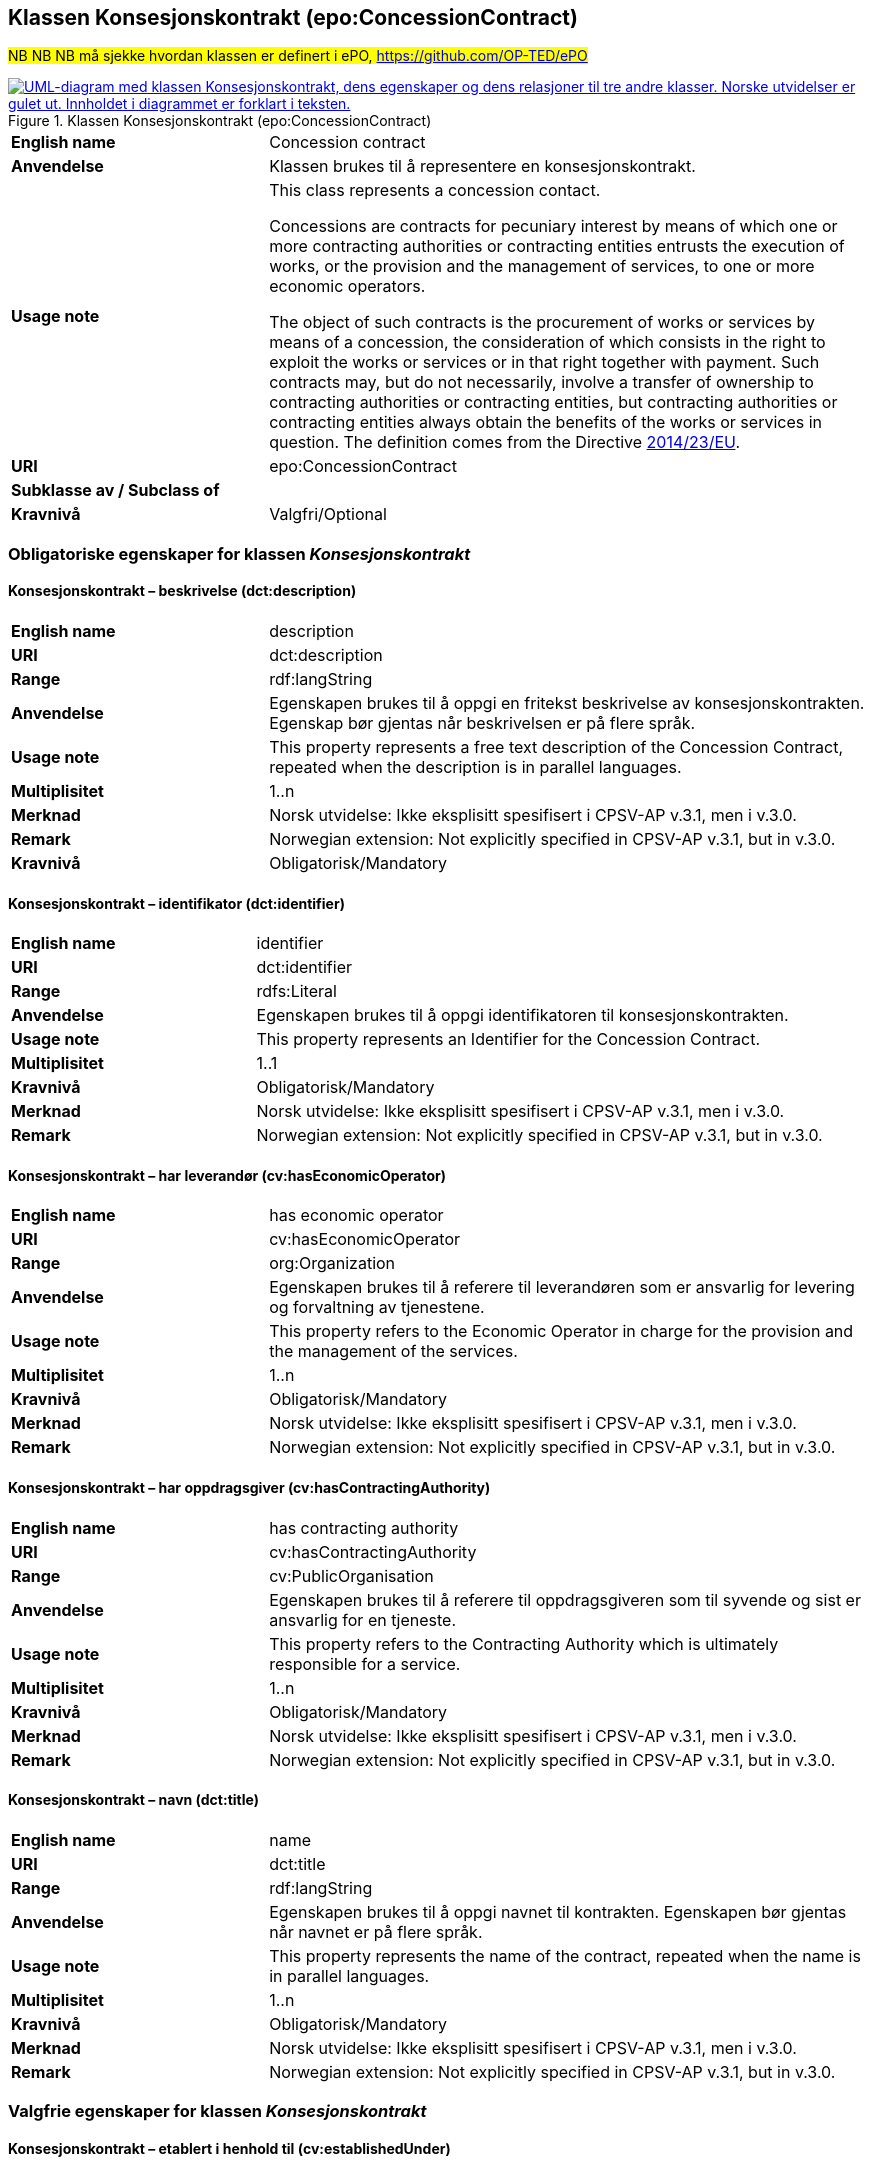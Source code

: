== Klassen Konsesjonskontrakt (epo:ConcessionContract) [[Konsesjonskontrakt]]

#NB NB NB må sjekke hvordan klassen er definert i ePO, https://github.com/OP-TED/ePO#

[[img-KlassenKonsesjonskontrakt]]
.Klassen Konsesjonskontrakt (epo:ConcessionContract)
[link=images/KlassenKonsesjonskontrakt.png]
image::images/KlassenKonsesjonskontrakt.png[alt="UML-diagram med klassen Konsesjonskontrakt, dens egenskaper og dens relasjoner til tre andre klasser. Norske utvidelser er gulet ut. Innholdet i diagrammet er forklart i teksten."]

[cols="30s,70d"]
|===
|English name|  Concession contract
|Anvendelse| Klassen brukes til å representere en konsesjonskontrakt.
|Usage note|This class represents a concession contact.

Concessions are contracts for pecuniary interest by means of which one or more contracting authorities or contracting entities entrusts the execution of works, or the provision and the management of services, to one or more economic operators.

The object of such contracts is the procurement of works or services by means of a concession, the consideration of which consists in the right to exploit the works or services or in that right together with payment. Such contracts may, but do not necessarily, involve a transfer of ownership to contracting authorities or contracting entities, but contracting authorities or contracting entities always obtain the benefits of the works or services in question. The definition comes from the Directive https://eur-lex.europa.eu/legal-content/EN/TXT/HTML/?uri=CELEX:32014L0023&from=EN[2014/23/EU].
|URI| epo:ConcessionContract
|Subklasse av / Subclass of|
|Kravnivå| Valgfri/Optional
|===

=== Obligatoriske egenskaper for klassen _Konsesjonskontrakt_ [[Konsesjonskontrakt-obligatoriske-egenskaper]]

==== Konsesjonskontrakt – beskrivelse (dct:description) [[Konsesjonskontrakt-beskrivelse]]

[cols="30s,70d"]
|===
|English name|description
|URI|dct:description
|Range|rdf:langString
|Anvendelse|Egenskapen brukes til å oppgi en fritekst beskrivelse av konsesjonskontrakten. Egenskap bør gjentas når beskrivelsen er på flere språk.
|Usage note|This property represents a free text description of the Concession Contract, repeated when the description is in parallel languages.
|Multiplisitet|1..n
|Merknad | Norsk utvidelse: Ikke eksplisitt spesifisert i CPSV-AP v.3.1, men i v.3.0.
|Remark | Norwegian extension: Not explicitly specified in CPSV-AP v.3.1, but in v.3.0.
|Kravnivå|Obligatorisk/Mandatory
|===

==== Konsesjonskontrakt – identifikator (dct:identifier) [[Konsesjonskontrakt-identifikator]]

[cols="30s,70d"]
|===
|English name|identifier
|URI|dct:identifier
|Range|rdfs:Literal
|Anvendelse|Egenskapen brukes til å oppgi identifikatoren til konsesjonskontrakten.
|Usage note|This property represents an Identifier for the Concession Contract.
|Multiplisitet|1..1
|Kravnivå|Obligatorisk/Mandatory
|Merknad | Norsk utvidelse: Ikke eksplisitt spesifisert i CPSV-AP v.3.1, men i v.3.0.
|Remark | Norwegian extension: Not explicitly specified in CPSV-AP v.3.1, but in v.3.0.
|===

==== Konsesjonskontrakt – har leverandør (cv:hasEconomicOperator) [[Konsesjonskontrakt-harLeverandør]]

[cols="30s,70d"]
|===
|English name|has economic operator
|URI|cv:hasEconomicOperator
|Range|org:Organization
|Anvendelse|Egenskapen brukes til å referere til leverandøren som er ansvarlig for levering og forvaltning av tjenestene.
|Usage note|This property refers to the Economic Operator in charge for the provision and the management of the services.
|Multiplisitet|1..n
|Kravnivå|Obligatorisk/Mandatory
|Merknad | Norsk utvidelse: Ikke eksplisitt spesifisert i CPSV-AP v.3.1, men i v.3.0.
|Remark | Norwegian extension: Not explicitly specified in CPSV-AP v.3.1, but in v.3.0.
|===

==== Konsesjonskontrakt – har oppdragsgiver (cv:hasContractingAuthority) [[Konsesjonskontrakt-harOppdragsgiver]]

[cols="30s,70d"]
|===
|English name|has contracting authority
|URI|cv:hasContractingAuthority
|Range|cv:PublicOrganisation
|Anvendelse|Egenskapen brukes til å referere til oppdragsgiveren som til syvende og sist er ansvarlig for en tjeneste.
|Usage note|This property refers to the Contracting Authority which is ultimately responsible for a service.
|Multiplisitet|1..n
|Kravnivå|Obligatorisk/Mandatory
|Merknad | Norsk utvidelse: Ikke eksplisitt spesifisert i CPSV-AP v.3.1, men i v.3.0.
|Remark | Norwegian extension: Not explicitly specified in CPSV-AP v.3.1, but in v.3.0.
|===

==== Konsesjonskontrakt – navn (dct:title) [[Konsesjonskontrakt-navn]]

[cols="30s,70d"]
|===
|English name|name
|URI|dct:title
|Range|rdf:langString
|Anvendelse|Egenskapen brukes til å oppgi navnet til kontrakten. Egenskapen bør gjentas når navnet er på flere språk.
|Usage note|This property represents the name of the contract, repeated when the name is in parallel languages.
|Multiplisitet|1..n
|Kravnivå|Obligatorisk/Mandatory
|Merknad | Norsk utvidelse: Ikke eksplisitt spesifisert i CPSV-AP v.3.1, men i v.3.0.
|Remark | Norwegian extension: Not explicitly specified in CPSV-AP v.3.1, but in v.3.0.
|===

=== Valgfrie egenskaper for klassen _Konsesjonskontrakt_ [[Konsesjonskontrakt-valgfrie-egenskaper]]

==== Konsesjonskontrakt – etablert i henhold til (cv:establishedUnder) [[Konsesjonskontrakt-erEtablertIHT]]

[cols="30s,70d"]
|===
|English name|established under
|URI|cv:establishedUnder
|Range|eli:LegalResource
|Anvendelse| Egenskapen brukes til å referere til relevant lovgivning eller policydokumenter (regulativ ressurs) som kontrakten er etablert under.
|Usage note|This property refers to relevant legislation or policy documents i.e. the Legal Resource under which the Concession Contracts are being defined.
|Multiplisitet|0..n
|Kravnivå|Valgfri/Optional
|Merknad | Norsk utvidelse: Ikke eksplisitt spesifisert i CPSV-AP v.3.1, men i v.3.0.
|Remark | Norwegian extension: Not explicitly specified in CPSV-AP v.3.1, but in v.3.0.
|===
